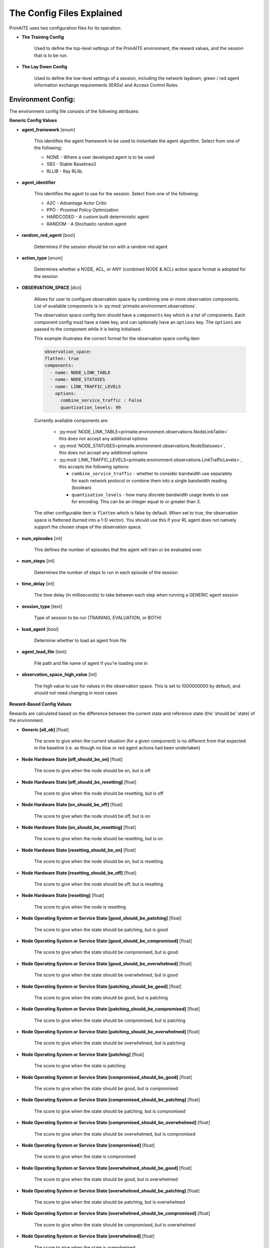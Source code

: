.. _config:

The Config Files Explained
==========================

PrimAITE uses two configuration files for its operation:

* **The Training Config**

    Used to define the top-level settings of the PrimAITE environment, the reward values, and the session that is to be run.

* **The Lay Down Config**

    Used to define the low-level settings of a session, including the network laydown, green / red agent information exchange requirements (IERSs) and Access Control Rules.

Environment Config:
*******************

The environment config file consists of the following attributes:

**Generic Config Values**


* **agent_framework** [enum]

    This identifies the agent framework to be used to instantiate the agent algorithm. Select from one of the following:

    * NONE - Where a user developed agent is to be used
    * SB3 - Stable Baselines3
    * RLLIB - Ray RLlib.

* **agent_identifier**

    This identifies the agent to use for the session. Select from one of the following:

    * A2C - Advantage Actor Critic
    * PPO - Proximal Policy Optimization
    * HARDCODED - A custom built deterministic agent
    * RANDOM - A Stochastic random agent


* **random_red_agent** [bool]

    Determines if the session should be run with a random red agent

* **action_type** [enum]

    Determines whether a NODE, ACL, or ANY (combined NODE & ACL) action space format is adopted for the session


* **OBSERVATION_SPACE** [dict]

    Allows for user to configure observation space by combining one or more observation components. List of available
    components is in :py:mod:`primaite.environment.observations`.

    The observation space config item should have a ``components`` key which is a list of components. Each component
    config must have a ``name`` key, and can optionally have an ``options`` key. The ``options`` are passed to the
    component while it is being initialised.

    This example illustrates the correct format for the observation space config item

    .. code-block:: yaml

        observation_space:
        flatten: true
        components:
          - name: NODE_LINK_TABLE
          - name: NODE_STATUSES
          - name: LINK_TRAFFIC_LEVELS
            options:
              combine_service_traffic : False
              quantisation_levels: 99


    Currently available components are:

      * :py:mod:`NODE_LINK_TABLE<primaite.environment.observations.NodeLinkTable>` this does not accept any additional options
      * :py:mod:`NODE_STATUSES<primaite.environment.observations.NodeStatuses>`, this does not accept any additional options
      * :py:mod:`LINK_TRAFFIC_LEVELS<primaite.environment.observations.LinkTrafficLevels>`, this accepts the following options:

        * ``combine_service_traffic`` - whether to consider bandwidth use separately for each network protocol or combine them into a single bandwidth reading (boolean)
        * ``quantisation_levels`` - how many discrete bandwidth usage levels to use for encoding. This can be an integer equal to or greater than 3.

    The other configurable item is ``flatten`` which is false by default. When set to true, the observation space is flattened (turned into a 1-D vector). You should use this if your RL agent does not natively support the chosen shape of the observation space.

* **num_episodes** [int]

    This defines the number of episodes that the agent will train or be evaluated over.

* **num_steps** [int]

    Determines the number of steps to run in each episode of the session


* **time_delay** [int]

    The time delay (in milliseconds) to take between each step when running a GENERIC agent session


* **session_type** [text]

    Type of session to be run (TRAINING, EVALUATION, or BOTH)

* **load_agent** [bool]

    Determine whether to load an agent from file

* **agent_load_file** [text]

    File path and file name of agent if you're loading one in

* **observation_space_high_value** [int]

    The high value to use for values in the observation space. This is set to 1000000000 by default, and should not need changing in most cases

**Reward-Based Config Values**

Rewards are calculated based on the difference between the current state and reference state (the 'should be' state) of the environment.

* **Generic [all_ok]** [float]

    The score to give when the current situation (for a given component) is no different from that expected in the baseline (i.e. as though no blue or red agent actions had been undertaken)

* **Node Hardware State [off_should_be_on]** [float]

    The score to give when the node should be on, but is off

* **Node Hardware State [off_should_be_resetting]** [float]

    The score to give when the node should be resetting, but is off

* **Node Hardware State [on_should_be_off]** [float]

    The score to give when the node should be off, but is on

* **Node Hardware State [on_should_be_resetting]** [float]

    The score to give when the node should be resetting, but is on

* **Node Hardware State [resetting_should_be_on]** [float]

    The score to give when the node should be on, but is resetting

* **Node Hardware State [resetting_should_be_off]** [float]

    The score to give when the node should be off, but is resetting

* **Node Hardware State [resetting]** [float]

    The score to give when the node is resetting

* **Node Operating System or Service State [good_should_be_patching]** [float]

    The score to give when the state should be patching, but is good

* **Node Operating System or Service State [good_should_be_compromised]** [float]

    The score to give when the state should be compromised, but is good

* **Node Operating System or Service State [good_should_be_overwhelmed]** [float]

    The score to give when the state should be overwhelmed, but is good

* **Node Operating System or Service State [patching_should_be_good]** [float]

    The score to give when the state should be good, but is patching

* **Node Operating System or Service State [patching_should_be_compromised]** [float]

    The score to give when the state should be compromised, but is patching

* **Node Operating System or Service State [patching_should_be_overwhelmed]** [float]

    The score to give when the state should be overwhelmed, but is patching

* **Node Operating System or Service State [patching]** [float]

    The score to give when the state is patching

* **Node Operating System or Service State [compromised_should_be_good]** [float]

    The score to give when the state should be good, but is compromised

* **Node Operating System or Service State [compromised_should_be_patching]** [float]

    The score to give when the state should be patching, but is compromised

* **Node Operating System or Service State [compromised_should_be_overwhelmed]** [float]

    The score to give when the state should be overwhelmed, but is compromised

* **Node Operating System or Service State [compromised]** [float]

    The score to give when the state is compromised

* **Node Operating System or Service State [overwhelmed_should_be_good]** [float]

    The score to give when the state should be good, but is overwhelmed

* **Node Operating System or Service State [overwhelmed_should_be_patching]** [float]

    The score to give when the state should be patching, but is overwhelmed

* **Node Operating System or Service State [overwhelmed_should_be_compromised]** [float]

    The score to give when the state should be compromised, but is overwhelmed

* **Node Operating System or Service State [overwhelmed]** [float]

    The score to give when the state is overwhelmed

* **Node File System State [good_should_be_repairing]** [float]

    The score to give when the state should be repairing, but is good

* **Node File System State [good_should_be_restoring]** [float]

    The score to give when the state should be restoring, but is good

* **Node File System State [good_should_be_corrupt]** [float]

    The score to give when the state should be corrupt, but is good

* **Node File System State [good_should_be_destroyed]** [float]

    The score to give when the state should be destroyed, but is good

* **Node File System State [repairing_should_be_good]** [float]

    The score to give when the state should be good, but is repairing

* **Node File System State [repairing_should_be_restoring]** [float]

    The score to give when the state should be restoring, but is repairing

* **Node File System State [repairing_should_be_corrupt]** [float]

    The score to give when the state should be corrupt, but is repairing

* **Node File System State [repairing_should_be_destroyed]** [float]

    The score to give when the state should be destroyed, but is repairing

* **Node File System State [repairing]** [float]

    The score to give when the state is repairing

* **Node File System State [restoring_should_be_good]** [float]

    The score to give when the state should be good, but is restoring

* **Node File System State [restoring_should_be_repairing]** [float]

    The score to give when the state should be repairing, but is restoring

* **Node File System State [restoring_should_be_corrupt]** [float]

    The score to give when the state should be corrupt, but is restoring

* **Node File System State [restoring_should_be_destroyed]** [float]

    The score to give when the state should be destroyed, but is restoring

* **Node File System State [restoring]** [float]

    The score to give when the state is restoring

* **Node File System State [corrupt_should_be_good]** [float]

    The score to give when the state should be good, but is corrupt

* **Node File System State [corrupt_should_be_repairing]** [float]

    The score to give when the state should be repairing, but is corrupt

* **Node File System State [corrupt_should_be_restoring]** [float]

    The score to give when the state should be restoring, but is corrupt

* **Node File System State [corrupt_should_be_destroyed]** [float]

    The score to give when the state should be destroyed, but is corrupt

* **Node File System State [corrupt]** [float]

    The score to give when the state is corrupt

* **Node File System State [destroyed_should_be_good]** [float]

    The score to give when the state should be good, but is destroyed

* **Node File System State [destroyed_should_be_repairing]** [float]

    The score to give when the state should be repairing, but is destroyed

* **Node File System State [destroyed_should_be_restoring]** [float]

    The score to give when the state should be restoring, but is destroyed

* **Node File System State [destroyed_should_be_corrupt]** [float]

    The score to give when the state should be corrupt, but is destroyed

* **Node File System State [destroyed]** [float]

    The score to give when the state is destroyed

* **Node File System State [scanning]** [float]

    The score to give when the state is scanning

* **IER Status [red_ier_running]** [float]

    The score to give when a red agent IER is permitted to run

* **IER Status [green_ier_blocked]** [float]

    The score to give when a green agent IER is prevented from running

**Patching / Reset Durations**

* **os_patching_duration** [int]

    The number of steps to take when patching an Operating System

* **node_reset_duration** [int]

    The number of steps to take when resetting a node's hardware state

* **service_patching_duration** [int]

    The number of steps to take when patching a service

* **file_system_repairing_limit** [int]:

    The number of steps to take when repairing the file system

* **file_system_restoring_limit** [int]

    The number of steps to take when restoring the file system

* **file_system_scanning_limit** [int]

    The number of steps to take when scanning the file system

* **deterministic** [bool]

   Set to true if the agent evaluation should be deterministic. Default is ``False``

* **seed** [int]

   Seed used in the randomisation in agent training. Default is ``None``

The Lay Down Config
*******************

The lay down config file consists of the following attributes:


* **itemType: STEPS** [int]

* **item_type: PORTS** [int]

    Provides a list of ports modelled in this session

* **item_type: SERVICES** [freetext]

    Provides a list of services modelled in this session

* **item_type: NODE**

    Defines a node included in the system laydown being simulated. It should consist of the following attributes:

     * **id** [int]: Unique ID for this YAML item
     * **name** [freetext]: Human-readable name of the component
     * **node_class** [enum]: Relates to the base type of the node. Can be SERVICE, ACTIVE or PASSIVE. PASSIVE nodes do not have an operating system or services. ACTIVE nodes have an operating system, but no services. SERVICE nodes have both an operating system and one or more services
     * **node_type** [enum]: Relates to the component type. Can be one of CCTV, SWITCH, COMPUTER, LINK, MONITOR, PRINTER, LOP, RTU, ACTUATOR or SERVER
     * **priority** [enum]: Provides a priority for each node. Can be one of P1, P2, P3, P4 or P5 (which P1 being the highest)
     * **hardware_state** [enum]: The initial hardware state of the node. Can be one of ON, OFF or RESETTING
     * **ip_address** [IP address]: The IP address of the component in format xxx.xxx.xxx.xxx
     * **software_state** [enum]: The intial state of the node operating system. Can be GOOD, PATCHING or COMPROMISED
     * **file_system_state** [enum]: The initial state of the node file system. Can be GOOD, CORRUPT, DESTROYED, REPAIRING or RESTORING
     * **services**: For each service associated with the node:

        * **name** [freetext]: Free-text name of the service, but must match one of the services defined for the system in the services list
        * **port** [int]: Integer value of the port related to this service, but must match one of the ports defined for the system in the ports list
        * **state** [enum]: The initial state of the service. Can be one of GOOD, PATCHING, COMPROMISED or OVERWHELMED

* **item_type: LINK**

    Defines a link included in the system laydown being simulated. It should consist of the following attributes:

     * **id** [int]: Unique ID for this YAML item
     * **name** [freetext]: Human-readable name of the component
     * **bandwidth** [int]: The bandwidth (in bits/s) of the link
     * **source** [int]: The ID of the source node
     * **destination** [int]: The ID of the destination node

* **item_type: GREEN_IER**

    Defines a green agent Information Exchange Requirement (IER). It should consist of:

     * **id** [int]: Unique ID for this YAML item
     * **start_step** [int]: The start step (in the episode) for this IER to begin
     * **end_step** [int]: The end step (in the episode) for this IER to finish
     * **load** [int]: The load (in bits/s) for this IER to apply to links
     * **protocol** [freetext]: The protocol to apply to the links. This must match a value in the services list
     * **port** [int]: The port that the protocol is running on. This must match a value in the ports list
     * **source** [int]: The ID of the source node
     * **destination** [int]: The ID of the destination node
     * **mission_criticality** [enum]: The mission criticality of this IER (with 5 being highest, 1 lowest)

* **item_type: RED_IER**

    Defines a red agent Information Exchange Requirement (IER). It should consist of:

     * **id** [int]: Unique ID for this YAML item
     * **start_step** [int]: The start step (in the episode) for this IER to begin
     * **end_step** [int]: The end step (in the episode) for this IER to finish
     * **load** [int]: The load (in bits/s) for this IER to apply to links
     * **protocol** [freetext]: The protocol to apply to the links. This must match a value in the services list
     * **port** [int]: The port that the protocol is running on. This must match a value in the ports list
     * **source** [int]: The ID of the source node
     * **destination** [int]: The ID of the destination node
     * **mission_criticality** [enum]: Not currently used. Default to 0

* **item_type: GREEN_POL**

    Defines a green agent pattern-of-life instruction. It should consist of:

      * **id** [int]: Unique ID for this YAML item
      * **start_step** [int]: The start step (in the episode) for this PoL to begin
      * **end_step** [int]: Not currently used. Default to same as start step
      * **nodeId** [int]: The ID of the node to apply the PoL to
      * **type** [enum]: The type of PoL to apply. Can be one of OPERATING, OS or SERVICE
      * **protocol** [freetext]: The protocol to be affected if SERVICE type is chosen. Must match a value in the services list
      * **state** [enuum]: The state to apply to the node (which represents the PoL change). Can be one of ON, OFF or RESETTING (for node state) or GOOD, PATCHING or COMPROMISED (for Software State) or GOOD, PATCHING, COMPROMISED or OVERWHELMED (for service state)

* **item_type: RED_POL**

    Defines a red agent pattern-of-life instruction. It should consist of:

      * **id** [int]: Unique ID for this YAML item
      * **start_step** [int]: The start step (in the episode) for this PoL to begin
      * **end_step** [int]: Not currently used. Default to same as start step
      * **targetNodeId** [int]: The ID of the node to apply the PoL to
      * **initiator** [enum]: What initiates the PoL. Can be DIRECT, IER or SERVICE
      * **type** [enum]: The type of PoL to apply. Can be one of OPERATING, OS or SERVICE
      * **protocol** [freetext]: The protocol to be affected if SERVICE type is chosen. Must match a value in the services list
      * **state** [enum]: The state to apply to the node (which represents the PoL change). Can be one of ON, OFF or RESETTING (for node state) or GOOD, PATCHING or COMPROMISED (for Software State) or GOOD, PATCHING, COMPROMISED or OVERWHELMED (for service state) or GOOD, CORRUPT, DESTROYED, REPAIRING or RESTORING (for file system state)
      * **sourceNodeId** [int] The ID of the source node containing the service to check (used for SERVICE initiator)
      * **sourceNodeService** [freetext]: The service on the source node to check (used for SERVICE initiator). Must match a value in the services list for this node
      * **sourceNodeServiceState** [enum]: The state of the source node service to check (used for SERVICE initiator). Can be one of GOOD, PATCHING, COMPROMISED or OVERWHELMED

* **item_type: ACL_RULE**

    Defines an initial Access Control List (ACL) rule. It should consist of:

      * **id** [int]: Unique ID for this YAML item
      * **permission** [enum]: Defines either an allow or deny rule. Value must be either DENY or ALLOW
      * **source** [IP address]: Defines the source IP address for the rule in xxx.xxx.xxx.xxx format
      * **destination** [IP address]: Defines the destination IP address for the rule in xxx.xxx.xxx.xxx format
      * **protocol** [freetext]: Defines the protocol for the rule. Must match a value in the services list
      * **port** [int]: Defines the port for the rule. Must match a value in the ports list
